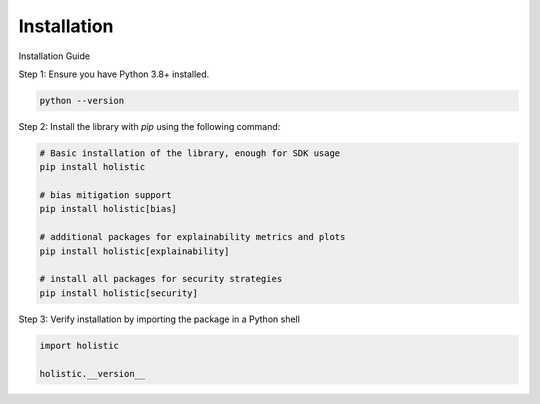 ============
Installation
============


Installation Guide

Step 1: Ensure you have Python 3.8+ installed. 

.. code-block::

  python --version

Step 2: Install the library with `pip` using the following command:

.. code-block::

  # Basic installation of the library, enough for SDK usage
  pip install holistic
  
  # bias mitigation support
  pip install holistic[bias] 

  # additional packages for explainability metrics and plots
  pip install holistic[explainability]

  # install all packages for security strategies
  pip install holistic[security]


Step 3: Verify installation by importing the package in a Python shell

.. code-block::

  import holistic

  holistic.__version__